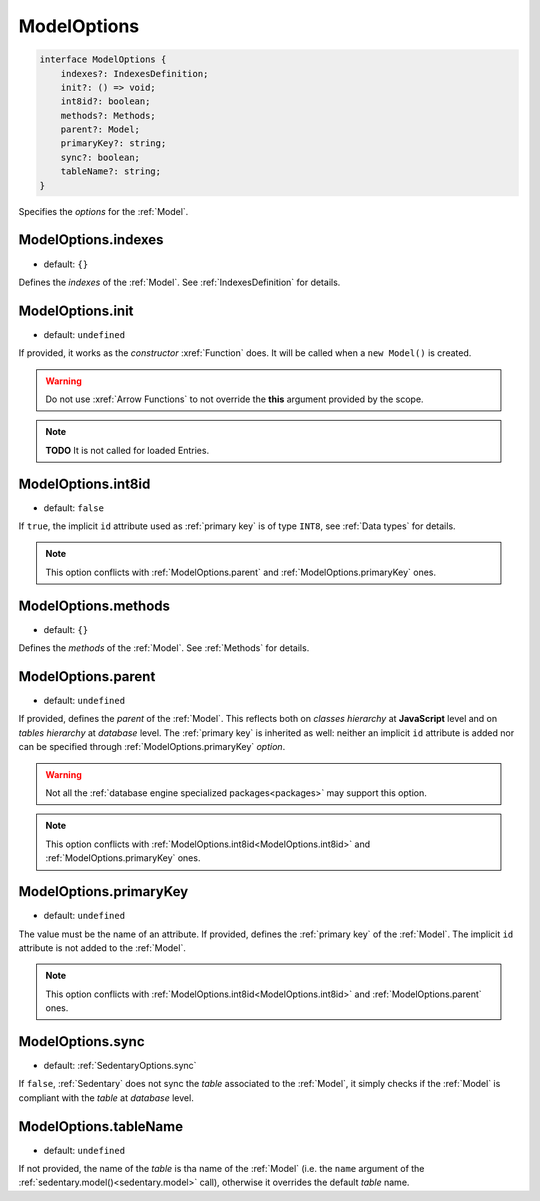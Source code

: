 .. _ModelOptions:

ModelOptions
============

.. code-block:: TypeScript

    interface ModelOptions {
        indexes?: IndexesDefinition;
        init?: () => void;
        int8id?: boolean;
        methods?: Methods;
        parent?: Model;
        primaryKey?: string;
        sync?: boolean;
        tableName?: string;
    }

Specifies the *options* for the :ref:`Model`.

.. _ModelOptions.indexes:

ModelOptions.indexes
--------------------

- default: ``{}``

Defines the *indexes* of the :ref:`Model`. See :ref:`IndexesDefinition` for details.

.. _ModelOptions.init:

ModelOptions.init
-----------------

- default: ``undefined``

If provided, it works as the *constructor* :xref:`Function` does. It will be called when a ``new Model()`` is created.

.. warning::
    Do not use :xref:`Arrow Functions` to not override the **this** argument provided by the scope.

.. note::
    **TODO** It is not called for loaded Entries.

.. _ModelOptions.int8id:

ModelOptions.int8id
-------------------

- default: ``false``

If ``true``, the implicit ``id`` attribute used as :ref:`primary key` is of type ``INT8``, see :ref:`Data types` for
details.

.. note::
    This option conflicts with :ref:`ModelOptions.parent` and :ref:`ModelOptions.primaryKey` ones.

.. _ModelOptions.methods:

ModelOptions.methods
--------------------

- default: ``{}``

Defines the *methods* of the :ref:`Model`. See :ref:`Methods` for details.

.. _ModelOptions.parent:

ModelOptions.parent
-------------------

- default: ``undefined``

If provided, defines the *parent* of the :ref:`Model`. This reflects both on *classes hierarchy* at **JavaScript**
level and on *tables hierarchy* at *database* level. The :ref:`primary key` is inherited as well: neither an implicit
``id`` attribute is added nor can be specified through :ref:`ModelOptions.primaryKey` *option*.

.. warning::
    Not all the :ref:`database engine specialized packages<packages>` may support this option.

.. note::
    This option conflicts with :ref:`ModelOptions.int8id<ModelOptions.int8id>` and :ref:`ModelOptions.primaryKey` ones.

.. _ModelOptions.primaryKey:

ModelOptions.primaryKey
-----------------------

- default: ``undefined``

The value must be the name of an attribute. If provided, defines the :ref:`primary key` of the :ref:`Model`. The
implicit ``id`` attribute is not added to the :ref:`Model`.

.. note::
    This option conflicts with :ref:`ModelOptions.int8id<ModelOptions.int8id>` and :ref:`ModelOptions.parent` ones.

.. _ModelOptions.sync:

ModelOptions.sync
-----------------

- default: :ref:`SedentaryOptions.sync`

If ``false``, :ref:`Sedentary` does not sync the *table* associated to the :ref:`Model`, it simply checks if the
:ref:`Model` is compliant with the *table* at *database* level.

.. _ModelOptions.tableName:

ModelOptions.tableName
----------------------

- default: ``undefined``

If not provided, the name of the *table* is tha name of the :ref:`Model` (i.e. the ``name`` argument of the
:ref:`sedentary.model()<sedentary.model>` call), otherwise it overrides the default *table* name.
